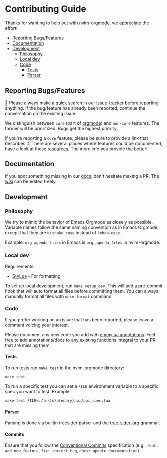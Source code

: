 #+OPTIONS: H:9
* Contributing Guide
:PROPERTIES:
:CUSTOM_ID: contributing-guide
:END:
Thanks for wanting to help out with nvim-orgmode, we appreciate the effort!

- [[#reporting-bugsfeatures][Reporting Bugs/Features]]
- [[#documentation][Documentation]]
- [[#development][Development]]
  - [[#philosophy][Philosophy]]
  - [[#local-dev][Local dev]]
  - [[#code][Code]]
    - [[#tests][Tests]]
    - [[#parser][Parser]]


** Reporting Bugs/Features
:PROPERTIES:
:CUSTOM_ID: reporting-bugsfeatures
:END:

📣 Please always make a quick search in our [[https://github.com/nvim-orgmode/orgmode/issues][issue-tracker]] before
reporting anything. If the bug/feature has already been reported,
continue the conversation on the existing issue.

We distinguish between =core= (part of [[https://orgmode.org/][orgmode]]) and
=non-core= features. The former will be prioritized. Bugs get the highest
priority.

If you're reporting a =core= feature, please be sure to provide a link
that describes it. There are several places where features could be
documented, have a look at these [[https://orgmode.org/worg/#resources][resources]]. The more info you provide the better!

** Documentation
:PROPERTIES:
:CUSTOM_ID: documentation
:END:
If you spot something missing in our [[file:./index.org][docs]], don't hesitate making a PR.
The [[https://github.com/nvim-orgmode/orgmode/wiki][wiki]] can be edited freely.

** Development
:PROPERTIES:
:CUSTOM_ID: development
:END:
*** Philosophy
:PROPERTIES:
:CUSTOM_ID: philosophy
:END:
We try to mimic the behavior of Emacs Orgmode as closely as possible.
Variable names follow the same naming convention as in Emacs Orgmode,
except that they are in =snake_case= instead of =kebab-case=.

Example: =org-agenda-files= in Emacs is =org_agenda_files= in nvim-orgmode.

*** Local dev
:PROPERTIES:
:CUSTOM_ID: local-dev
:END:
Requirements:

- [[https://github.com/JohnnyMorganz/StyLua][StyLua]] - For formatting

To set up local development, run =make setup_dev=. This will add a
pre-commit hook that will auto format all files before committing them.
You can always manually format all files with =make format= command

*** Code
:PROPERTIES:
:CUSTOM_ID: code
:END:
If you prefer working on an issue that has been reported, please leave a comment voicing your interest.

Please document any new code you add with [[https://emmylua.github.io/annotation.html][emmylua annotations]].
Feel free to add annotations/docs to any existing functions integral to your PR that are missing them.

**** Tests
:PROPERTIES:
:CUSTOM_ID: tests
:END:
To run tests run =make test= in the nvim-orgmode directory:

#+begin_example
make test
#+end_example

To run a specific test you can set a =FILE= environment variable to a
specific spec you want to test. Example:

#+begin_example
make test FILE=./tests/plenary/api/api_spec.lua
#+end_example

**** Parser
:PROPERTIES:
:CUSTOM_ID: parser
:END:
Parsing is done via builtin treesitter parser and the [[https://github.com/milisims/tree-sitter-org][tree-sitter-org]] grammar.

**** Commits
:PROPERTIES:
:CUSTOM_ID: commits
:END:
Ensure that you follow the [[https://www.conventionalcommits.org/][Conventional Commits]] specification (e.g., =feat: add new feature=, =fix: correct bug=, =docs: update documentation=).
